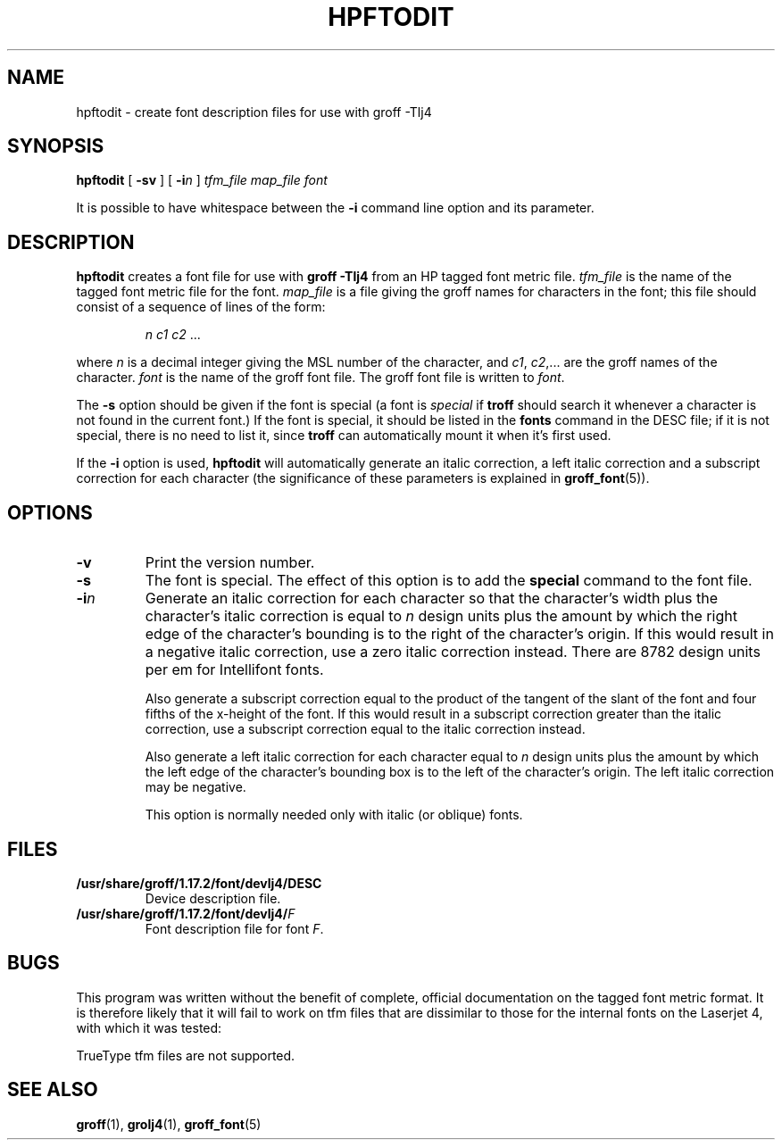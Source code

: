 .ig
Copyright (C) 1994-2000, 2001 Free Software Foundation, Inc.

Permission is granted to make and distribute verbatim copies of
this manual provided the copyright notice and this permission notice
are preserved on all copies.

Permission is granted to copy and distribute modified versions of this
manual under the conditions for verbatim copying, provided that the
entire resulting derived work is distributed under the terms of a
permission notice identical to this one.

Permission is granted to copy and distribute translations of this
manual into another language, under the above conditions for modified
versions, except that this permission notice may be included in
translations approved by the Free Software Foundation instead of in
the original English.
..
.\" Like TP, but if specified indent is more than half
.\" the current line-length - indent, use the default indent.
.de Tp
.ie \\n(.$=0:((0\\$1)*2u>(\\n(.lu-\\n(.iu)) .TP
.el .TP "\\$1"
..
.TH HPFTODIT 1 "27 June 2001" "Groff Version 1.17.2"
.SH NAME
hpftodit \- create font description files for use with groff \-Tlj4
.SH SYNOPSIS
.B hpftodit
[
.B \-sv
]
[
.BI \-i n
]
.I tfm_file
.I map_file
.I font
.PP
It is possible to have whitespace between the
.B \-i
command line option and its parameter.
.SH DESCRIPTION
.B hpftodit
creates a font file for use with
.B
groff \-Tlj4\fR
from an HP tagged font metric file.
.I tfm_file
is the name of the tagged font metric file for the font.
.I map_file
is a file giving the groff names for characters in the font;
this file should consist of a sequence of lines of the form:
.IP
.I
n c1 c2 \fR.\|.\|.
.LP
where
.I n
is a decimal integer giving the MSL number of the character,
and
.IR c1 ,
.IR c2 ,.\|.\|.
are the groff names of the character.
.I font
is the name of the groff font file.
The groff font file is written to
.IR font .
.LP
The
.B \-s
option should be given if the font is special
(a font is
.I special
if
.B troff
should search it whenever
a character is not found in the current font.)
If the font is special,
it should be listed in the
.B fonts
command in the DESC file;
if it is not special, there is no need to list it, since
.B troff
can automatically mount it when it's first used.
.LP
If the
.B \-i
option is used,
.B hpftodit
will automatically generate an italic correction,
a left italic correction and a subscript correction
for each character
(the significance of these parameters is explained in
.BR groff_font (5)).
.SH OPTIONS
.TP
.B \-v
Print the version number.
.TP
.B \-s
The font is special.
The effect of this option is to add the
.B special
command to the font file.
.TP
.BI \-i n
Generate an italic correction for each character so that 
the character's width plus the character's italic correction
is equal to
.I n
design units
plus the amount by which the right edge of the character's bounding
is to the right of the character's origin.
If this would result in a negative italic correction, use a zero
italic correction instead.
There are 8782 design units per em for Intellifont fonts.
.IP
Also generate a subscript correction equal to the 
product of the tangent of the slant of the font and
four fifths of the x-height of the font.
If this would result in a subscript correction greater than the italic
correction, use a subscript correction equal to the italic correction
instead.
.IP
Also generate a left italic correction for each character
equal to
.I n
design units
plus the amount by which the left edge of the character's bounding box
is to the left of the character's origin.
The left italic correction may be negative.
.IP
This option is normally needed only with italic (or oblique) fonts.
.SH FILES
.Tp \w'\fB/usr/share/groff/1.17.2/font/devlj4/DESC'u+2n
.B /usr/share/groff/1.17.2/font/devlj4/DESC
Device description file.
.TP
.BI /usr/share/groff/1.17.2/font/devlj4/ F
Font description file for font
.IR F .
.SH BUGS
.LP
This program was written without the benefit of complete, official
documentation on the tagged font metric format.
It is therefore likely that it will fail to work on tfm files that are
dissimilar to those for the internal fonts on the Laserjet 4,
with which it was tested:
.LP
TrueType tfm files are not supported.
.SH "SEE ALSO"
.BR groff (1),
.BR grolj4 (1),
.BR groff_font (5)
.
.\" Local Variables:
.\" mode: nroff
.\" End:
